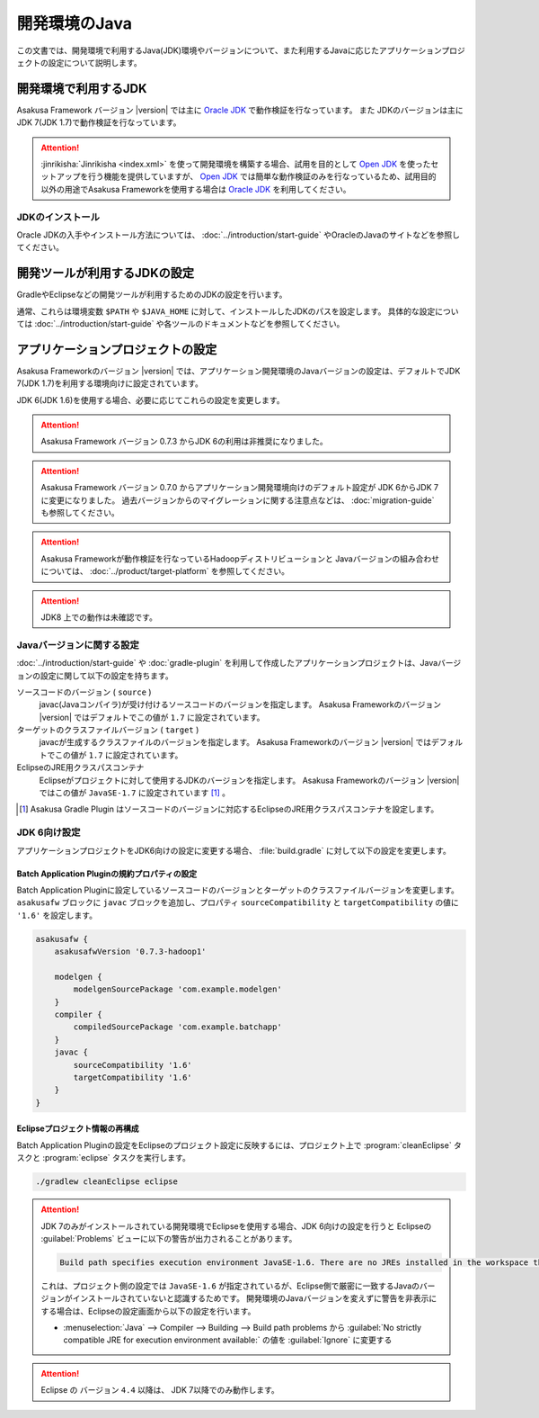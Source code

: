 ==============
開発環境のJava
==============

この文書では、開発環境で利用するJava(JDK)環境やバージョンについて、また利用するJavaに応じたアプリケーションプロジェクトの設定について説明します。

..  seealso::
    Asakusa Frameworkが動作検証を行なっているプラットフォーム環境の情報については、 :doc:`../product/target-platform` を参照してください。

開発環境で利用するJDK
=====================

Asakusa Framework バージョン |version| では主に `Oracle JDK`_ で動作検証を行なっています。
また JDKのバージョンは主にJDK 7(JDK 1.7)で動作検証を行なっています。

..  attention::
    :jinrikisha:`Jinrikisha <index.xml>` を使って開発環境を構築する場合、試用を目的として `Open JDK`_ を使ったセットアップを行う機能を提供していますが、 `Open JDK`_ では簡単な動作検証のみを行なっているため、試用目的以外の用途でAsakusa Frameworkを使用する場合は `Oracle JDK`_ を利用してください。

..  _`Oracle JDK`: http://www.oracle.com/technetwork/jp/java/javase/index.html
..  _`Open JDK`: http://openjdk.java.net/

JDKのインストール
-----------------

Oracle JDKの入手やインストール方法については、 :doc:`../introduction/start-guide` やOracleのJavaのサイトなどを参照してください。

開発ツールが利用するJDKの設定
=============================

GradleやEclipseなどの開発ツールが利用するためのJDKの設定を行います。

通常、これらは環境変数 ``$PATH`` や ``$JAVA_HOME`` に対して、インストールしたJDKのパスを設定します。
具体的な設定については :doc:`../introduction/start-guide` や各ツールのドキュメントなどを参照してください。

アプリケーションプロジェクトの設定
==================================

Asakusa Frameworkのバージョン |version| では、アプリケーション開発環境のJavaバージョンの設定は、デフォルトでJDK 7(JDK 1.7)を利用する環境向けに設定されています。

JDK 6(JDK 1.6)を使用する場合、必要に応じてこれらの設定を変更します。

..  attention::
    Asakusa Framework バージョン 0.7.3 からJDK 6の利用は非推奨になりました。

..  attention::
    Asakusa Framework バージョン 0.7.0 からアプリケーション開発環境向けのデフォルト設定が JDK 6からJDK 7に変更になりました。 
    過去バージョンからのマイグレーションに関する注意点などは、 :doc:`migration-guide` も参照してください。

..  attention::
    Asakusa Frameworkが動作検証を行なっているHadoopディストリビューションと
    Javaバージョンの組み合わせについては、 :doc:`../product/target-platform` を参照してください。

..  attention::
    JDK8 上での動作は未確認です。

Javaバージョンに関する設定
--------------------------

:doc:`../introduction/start-guide` や :doc:`gradle-plugin` を利用して作成したアプリケーションプロジェクトは、Javaバージョンの設定に関して以下の設定を持ちます。

ソースコードのバージョン ( ``source`` )
  javac(Javaコンパイラ)が受け付けるソースコードのバージョンを指定します。
  Asakusa Frameworkのバージョン |version| ではデフォルトでこの値が ``1.7`` に設定されています。

ターゲットのクラスファイルバージョン ( ``target`` )
  javacが生成するクラスファイルのバージョンを指定します。
  Asakusa Frameworkのバージョン |version| ではデフォルトでこの値が ``1.7`` に設定されています。

EclipseのJRE用クラスパスコンテナ
  Eclipseがプロジェクトに対して使用するJDKのバージョンを指定します。
  Asakusa Frameworkのバージョン |version| ではこの値が ``JavaSE-1.7`` に設定されています [#]_ 。

..  [#] Asakusa Gradle Plugin はソースコードのバージョンに対応するEclipseのJRE用クラスパスコンテナを設定します。

.. _using-jdk6:

JDK 6向け設定
-------------

アプリケーションプロジェクトをJDK6向けの設定に変更する場合、 :file:`build.gradle` に対して以下の設定を変更します。

Batch Application Pluginの規約プロパティの設定
~~~~~~~~~~~~~~~~~~~~~~~~~~~~~~~~~~~~~~~~~~~~~~

Batch Application Pluginに設定しているソースコードのバージョンとターゲットのクラスファイルバージョンを変更します。
``asakusafw`` ブロックに ``javac`` ブロックを追加し、プロパティ ``sourceCompatibility`` と ``targetCompatibility`` の値に ``'1.6'`` を設定します。

..  code-block:: groovy
    
    asakusafw {
        asakusafwVersion '0.7.3-hadoop1'
    
        modelgen {
            modelgenSourcePackage 'com.example.modelgen'
        }
        compiler {
            compiledSourcePackage 'com.example.batchapp'
        }
        javac {
            sourceCompatibility '1.6'
            targetCompatibility '1.6'
        }
    }

Eclipseプロジェクト情報の再構成
~~~~~~~~~~~~~~~~~~~~~~~~~~~~~~~

Batch Application Pluginの設定をEclipseのプロジェクト設定に反映するには、プロジェクト上で :program:`cleanEclipse` タスクと :program:`eclipse` タスクを実行します。

..  code-block:: sh

    ./gradlew cleanEclipse eclipse

..  attention::
    JDK 7のみがインストールされている開発環境でEclipseを使用する場合、JDK 6向けの設定を行うと Eclipseの :guilabel:`Problems` ビューに以下の警告が出力されることがあります。
    
    .. code-block:: none
       
       Build path specifies execution environment JavaSE-1.6. There are no JREs installed in the workspace that are strictly compatible with this environment. 
    
    これは、プロジェクト側の設定では ``JavaSE-1.6`` が指定されているが、Eclipse側で厳密に一致するJavaのバージョンがインストールされていないと認識するためです。
    開発環境のJavaバージョンを変えずに警告を非表示にする場合は、Eclipseの設定画面から以下の設定を行います。
    
    * :menuselection:`Java` --> Compiler --> Building --> Build path problems から :guilabel:`No strictly compatible JRE for execution environment available:` の値を :guilabel:`Ignore` に変更する

..  attention::
    Eclipse の バージョン ``4.4`` 以降は、 JDK 7以降でのみ動作します。

